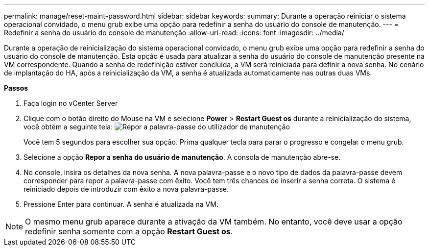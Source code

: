 ---
permalink: manage/reset-maint-password.html 
sidebar: sidebar 
keywords:  
summary: Durante a operação reiniciar o sistema operacional convidado, o menu grub exibe uma opção para redefinir a senha do usuário do console de manutenção. 
---
= Redefinir a senha do usuário do console de manutenção
:allow-uri-read: 
:icons: font
:imagesdir: ../media/


[role="lead"]
Durante a operação de reinicialização do sistema operacional convidado, o menu grub exibe uma opção para redefinir a senha do usuário do console de manutenção. Esta opção é usada para atualizar a senha do usuário do console de manutenção presente na VM correspondente. Quando a senha de redefinição estiver concluída, a VM será reiniciada para definir a nova senha. No cenário de implantação do HA, após a reinicialização da VM, a senha é atualizada automaticamente nas outras duas VMs.

*Passos*

. Faça login no vCenter Server
. Clique com o botão direito do Mouse na VM e selecione *Power* > *Restart Guest os* durante a reinicialização do sistema, você obtém a seguinte tela: image:../media/maint-console-password.png["Repor a palavra-passe do utilizador de manutenção"]
+
Você tem 5 segundos para escolher sua opção. Prima qualquer tecla para parar o progresso e congelar o menu grub.

. Selecione a opção *Repor a senha do usuário de manutenção*. A consola de manutenção abre-se.
. No console, insira os detalhes da nova senha. A nova palavra-passe e o novo tipo de dados da palavra-passe devem corresponder para repor a palavra-passe com êxito. Você tem três chances de inserir a senha correta. O sistema é reiniciado depois de introduzir com êxito a nova palavra-passe.
. Pressione Enter para continuar. A senha é atualizada na VM.



NOTE: O mesmo menu grub aparece durante a ativação da VM também. No entanto, você deve usar a opção redefinir senha somente com a opção *Restart Guest os*.
